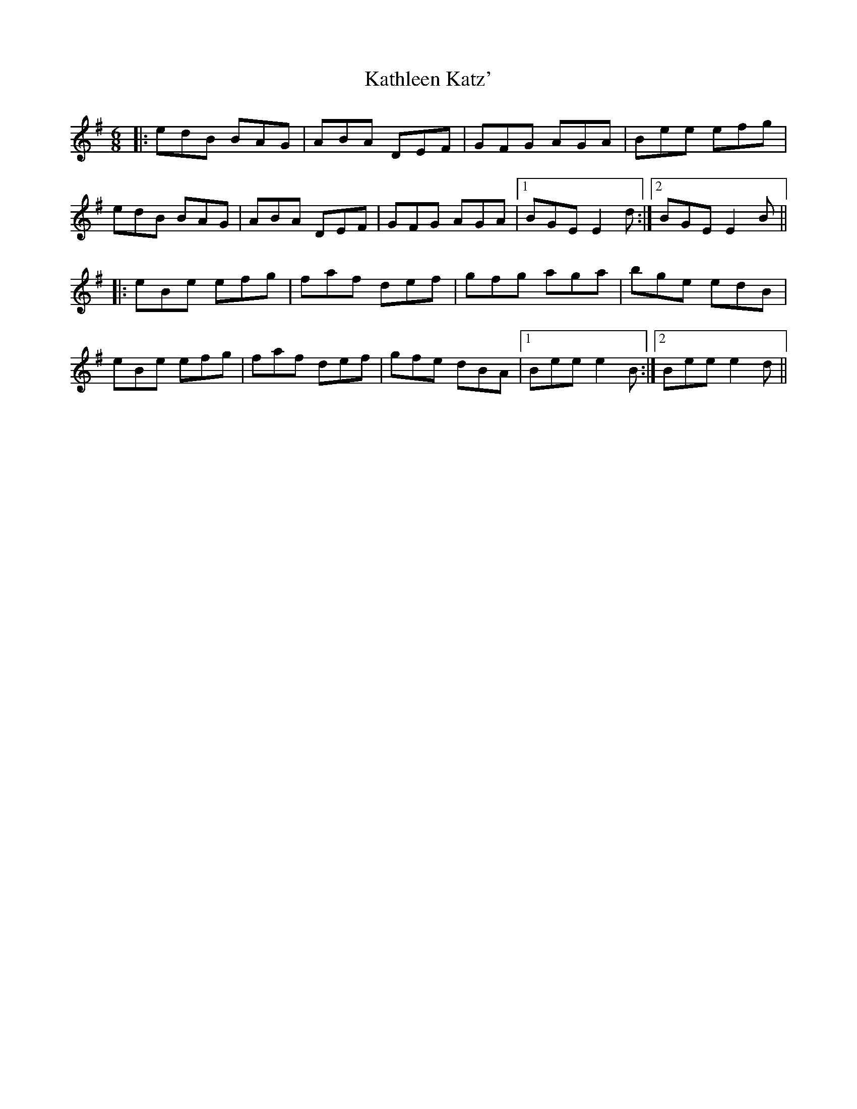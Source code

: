 X: 21159
T: Kathleen Katz'
R: jig
M: 6/8
K: Eminor
|:edB BAG|ABA DEF|GFG AGA|Bee efg|
edB BAG|ABA DEF|GFG AGA|1 BGE E2d:|2 BGE E2B||
|:eBe efg|faf def|gfg aga|bge edB|
eBe efg|faf def|gfe dBA|1 Bee e2B:|2 Bee e2d||

